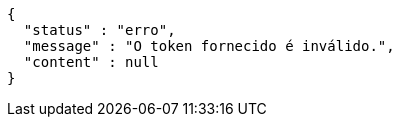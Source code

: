 [source,options="nowrap"]
----
{
  "status" : "erro",
  "message" : "O token fornecido é inválido.",
  "content" : null
}
----